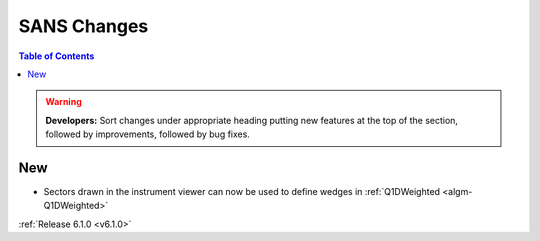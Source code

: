 ============
SANS Changes
============

.. contents:: Table of Contents
   :local:

.. warning:: **Developers:** Sort changes under appropriate heading
    putting new features at the top of the section, followed by
    improvements, followed by bug fixes.

New
---

- Sectors drawn in the instrument viewer can now be used to define wedges in :ref:`Q1DWeighted <algm-Q1DWeighted>`


:ref:`Release 6.1.0 <v6.1.0>`